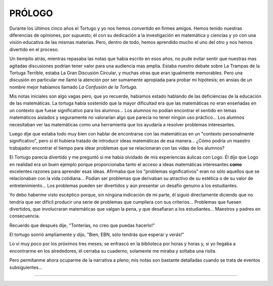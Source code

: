 **PRÓLOGO**
===========

Durante los últimos cinco años el Tortugo y yo nos hemos convertido en firmes amigos. Hemos tenido nuestras diferencias de opiniones, por supuesto; él con su dedicación a la investigación en matemática y ciencias y yo con una visión educativa de las mismas materias. Pero, dentro de todo, hemos aprendido mucho el uno del otro y nos hemos divertido en el proceso.

Un tiempito atrás, mientras repasaba las notas que había escrito en esos años, no pude evitar sentir que nuestras mas agitadas discusiones podrían tener valor para una audiencia mas amplia. Estaba nuestro debate sobre La Trampas de la Tortuga Terrible, estaba La Gran Discusión Circular, y muchas otras que eran igualmente memorables. Pero una discusión en particular me llamó la atención por ser sumamente apropiada para probar mi hipótesis; en ansias de un nombre mejor habíamos llamado *La Confusión de la Tortuga*.

Mis notas iniciales son algo vagas pero, que yo recuerde, habíamos estado hablando de las deficiencias de la educación de las matemáticas. La tortuga había sostenido que la mayor dificultad era que las matemáticas no eran enseñadas en un contexto que fuese significativo para los alumnos... Los alumnos no podían encontrar el sentido en temas matemáticos aislados y seguramente no valorarían algo que parecía no tener ningún uso práctico... Los alumnos necesitaban ver las matemáticas como una herramienta que los ayudaría a resolver problemas interesantes.

Luego dije que estaba todo muy bien con hablar de encontrarse con las matemáticas en un "contexto personalmente significativo", pero si él hubiera tratado de introducir ideas matemáticas de esa manera... ¿Cómo podría un maestro trabajador encontrar el tiempo para idear problemas que se relacionaran con las vidas de los alumnos?

El Tortugo parecía divertido y me preguntó si me había olvidado de mis experiencias áulicas con Logo. Él dijo que Logo en realidad era un buen ejemplo porque proporcionaba tanto el acceso a ideas matemáticas interesantes **como** excelentes razones para aprender esas ideas. Afirmaba que los "problemas significativos" eran no sólo aquellos que se relacionaban con la vida cotidiana... Podían ser problemas que derivaban su atractivo de su estética o de su valor de entretenimiento... Los problemas pueden ser divertidos y aún presentar un desafío genuino a los estudiantes.

Yo debo haberme visto escéptico porque, sin ningúna indicación de mi parte, él siguió directamente diciendo que no tendría que ser difícil producir una serie de problemas que cumpliera con sus criterios... Problemas que fuesen divertidos, que involucraran matemáticas que valgan la pena, y que desafiaran a los estudiantes... Maestros y padres en consecuencia.

Recuerdo que después dije, "Tonterías, no creo que puedas hacerlo!"

El tortugo sonrió ampliamente y dijo, "Bien, EBN, sólo tendrás que esperar y verás!"

Lo ví muy poco por los próximos tres meses; se enfrascó en la biblioteca por horas y horas y, si yo llegaba a encontrarme en los alrededores, él cerraba su cuaderno, solamente me miraba y soltaba una risita.

Pero permítanme ahora ocuparme de la narrativa a pleno; mis notas son bastante detalladas cuando se trata de eventos subsiguientes...

+++++++
